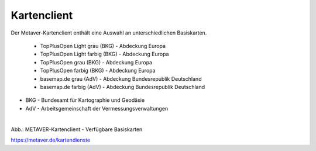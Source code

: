 
============
Kartenclient
============

Der Metaver-Kartenclient enthält eine Auswahl an unterschiedlichen Basiskarten.

  - TopPlusOpen Light grau (BKG) - Abdeckung Europa
  - TopPlusOpen Light farbig (BKG) - Abdeckung Europa
  - TopPlusOpen grau (BKG) - Abdeckung Europa
  - TopPlusOpen farbig (BKG) - Abdeckung Europa
  - basemap.de grau (AdV) - Abdeckung Bundesrepublik Deutschland
  - basemap.de farbig (AdV) - Abdeckung Bundesrepublik Deutschland

- BKG - Bundesamt für Kartographie und Geodäsie
- AdV - Arbeitsgemeinschaft der Vermessungsverwaltungen

.. figure:: ../../img/kartenclient/akustikbild-ISS_17422_00289.jpg
   :align: left
   :scale: 100
   :figwidth: 100%

Abb.: METAVER-Kartenclient - Verfügbare Basiskarten


https://metaver.de/kartendienste
